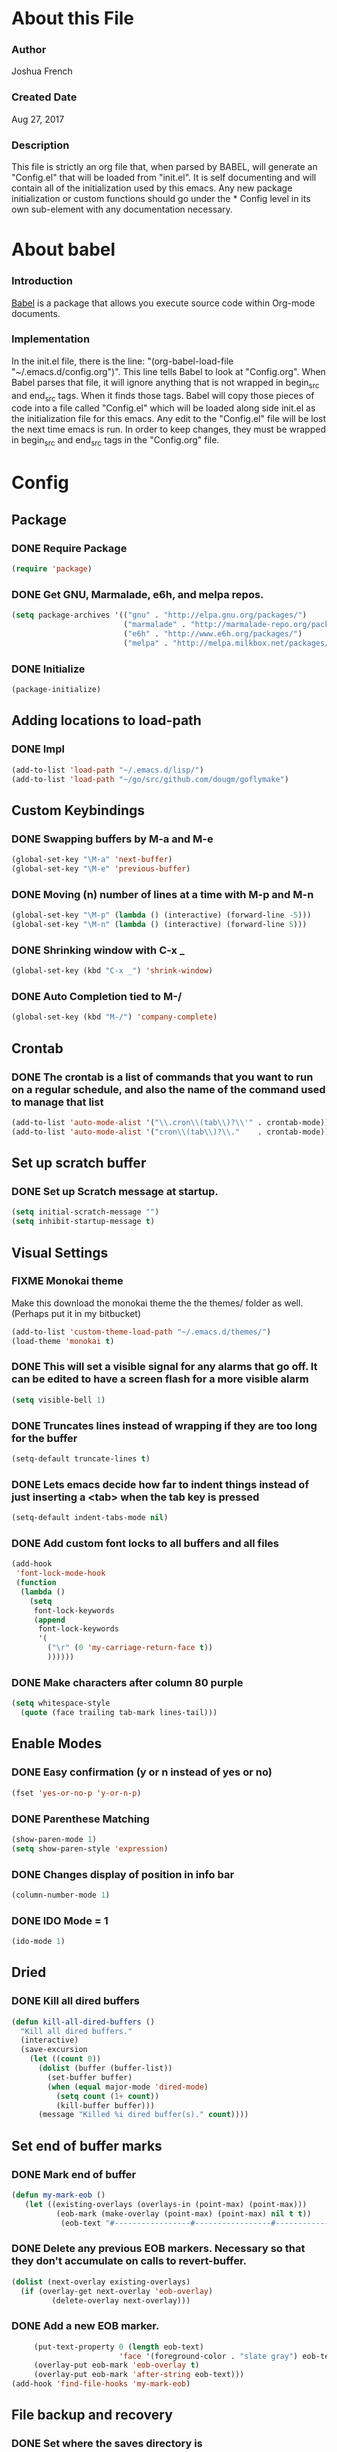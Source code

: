 * About this File
*** Author
Joshua French
*** Created Date
Aug 27, 2017
*** Description  
    This file is strictly an org file that, when parsed by BABEL, will generate an "Config.el" that will be loaded from "init.el".
It is self documenting and will contain all of the initialization used by this emacs. Any new package initialization or custom 
functions should go under the * Config level in its own sub-element with any documentation necessary.
* About babel
*** Introduction
  [[http://orgmode.org/worg/org-contrib/babel/][Babel]] is a package that allows you execute source code within Org-mode documents. 
*** Implementation
  In the init.el file, there is the line: "(org-babel-load-file "~/.emacs.d/config.org")". This line tells Babel to look at "Config.org". When
Babel parses that file, it will ignore anything that is not wrapped in begin_src and end_src tags. When it finds those tags. Babel will copy
those pieces of code into a file called "Config.el" which will be loaded along side init.el as the initialization file for this emacs. Any 
edit to the "Config.el" file will be lost the next time emacs is run. In order to keep changes, they must be wrapped in begin_src and end_src
tags in the "Config.org" file.

* Config
** Package
*** DONE Require Package
#+begin_src emacs-lisp :tangle yes
  (require 'package)
#+end_src
*** DONE Get GNU, Marmalade, e6h, and melpa repos.
#+begin_src emacs-lisp :tangle yes
  (setq package-archives '(("gnu" . "http://elpa.gnu.org/packages/")
                           ("marmalade" . "http://marmalade-repo.org/packages/")
                           ("e6h" . "http://www.e6h.org/packages/")
                           ("melpa" . "http://melpa.milkbox.net/packages/")))
#+end_src
*** DONE Initialize
#+begin_src emacs-lisp :tangle yes
  (package-initialize)
#+end_src
** Adding locations to load-path
*** DONE Impl
#+begin_src emacs-lisp :tangle yes
    (add-to-list 'load-path "~/.emacs.d/lisp/")
    (add-to-list 'load-path "~/go/src/github.com/dougm/goflymake")
#+end_src
** Custom Keybindings
*** DONE Swapping buffers by M-a and M-e
#+begin_src emacs-lisp :tangle yes
  (global-set-key "\M-a" 'next-buffer)
  (global-set-key "\M-e" 'previous-buffer)
#+end_src
*** DONE Moving (n) number of lines at a time with M-p and M-n
#+begin_src emacs-lisp :tangle yes
  (global-set-key "\M-p" (lambda () (interactive) (forward-line -5)))
  (global-set-key "\M-n" (lambda () (interactive) (forward-line 5)))
#+end_src
*** DONE Shrinking window with C-x _
#+begin_src emacs-lisp :tangle yes
  (global-set-key (kbd "C-x _") 'shrink-window)
#+end_src
*** DONE Auto Completion tied to M-/
#+begin_src emacs-lisp :tangle yes
  (global-set-key (kbd "M-/") 'company-complete)
#+end_src
** Crontab
*** DONE The crontab is a list of commands that you want to run on a regular schedule, and also the name of the command used to manage that list
#+begin_src emacs-lisp :tangle yes
  (add-to-list 'auto-mode-alist '("\\.cron\\(tab\\)?\\'" . crontab-mode))
  (add-to-list 'auto-mode-alist '("cron\\(tab\\)?\\."    . crontab-mode))
#+end_src
** Set up scratch buffer
*** DONE Set up Scratch message at startup.
#+begin_src emacs-lisp :tangle yes
  (setq initial-scratch-message "")
  (setq inhibit-startup-message t)
#+end_src
** Visual Settings
*** FIXME Monokai theme
Make this download the monokai theme the the themes/ folder as well. (Perhaps put it in my bitbucket)
#+begin_src emacs-lisp :tangle yes
  (add-to-list 'custom-theme-load-path "~/.emacs.d/themes/")
  (load-theme 'monokai t)
#+end_src
*** DONE This will set a visible signal for any alarms that go off. It can be edited to have a screen flash for a more visible alarm
#+begin_src emacs-lisp :tangle yes
  (setq visible-bell 1)
#+end_src
*** DONE Truncates lines instead of wrapping if they are too long for the buffer
#+begin_src emacs-lisp :tangle yes
  (setq-default truncate-lines t)
#+end_src
*** DONE Lets emacs decide how far to indent things instead of just inserting a <tab> when the tab key is pressed
#+begin_src emacs-lisp :tangle yes
  (setq-default indent-tabs-mode nil)
#+end_src
*** DONE Add custom font locks to all buffers and all files
#+begin_src emacs-lisp :tangle yes
(add-hook
 'font-lock-mode-hook
 (function
  (lambda ()
    (setq
     font-lock-keywords
     (append
      font-lock-keywords
      '(
        ("\r" (0 'my-carriage-return-face t))
        ))))))
#+end_src
*** DONE Make characters after column 80 purple
#+begin_src emacs-lisp :tangle yes
  (setq whitespace-style
    (quote (face trailing tab-mark lines-tail)))
#+end_src
** Enable Modes
*** DONE Easy confirmation (y or n instead of yes or no)
#+begin_src emacs-lisp :tangle yes
  (fset 'yes-or-no-p 'y-or-n-p)
#+end_src
*** DONE Parenthese Matching
#+begin_src emacs-lisp :tangle yes
  (show-paren-mode 1)
  (setq show-paren-style 'expression)
#+end_src
*** DONE Changes display of position in info bar
#+begin_src emacs-lisp :tangle yes
  (column-number-mode 1) 
#+end_src
*** DONE IDO Mode = 1
#+begin_src emacs-lisp :tangle yes
  (ido-mode 1)
#+end_src
** Dried
*** DONE Kill all dired buffers 
#+begin_src emacs-lisp :tangle yes
  (defun kill-all-dired-buffers ()
    "Kill all dired buffers."
    (interactive)
    (save-excursion
      (let ((count 0))
        (dolist (buffer (buffer-list))
          (set-buffer buffer)
          (when (equal major-mode 'dired-mode)
            (setq count (1+ count))
            (kill-buffer buffer)))
        (message "Killed %i dired buffer(s)." count))))
#+end_src
** Set end of buffer marks
*** DONE Mark end of buffer
#+begin_src emacs-lisp :tangle yes
  (defun my-mark-eob ()
     (let ((existing-overlays (overlays-in (point-max) (point-max)))
            (eob-mark (make-overlay (point-max) (point-max) nil t t))
             (eob-text "#-----------------#-----------------#-----------------#"))
#+end_src
*** DONE Delete any previous EOB markers. Necessary so that they don't accumulate on calls to revert-buffer.
#+begin_src emacs-lisp :tangle yes
       (dolist (next-overlay existing-overlays)
         (if (overlay-get next-overlay 'eob-overlay)
                (delete-overlay next-overlay)))
#+end_src
*** DONE Add a new EOB marker.
#+begin_src emacs-lisp :tangle yes
       (put-text-property 0 (length eob-text)
                          'face '(foreground-color . "slate gray") eob-text)
       (overlay-put eob-mark 'eob-overlay t)
       (overlay-put eob-mark 'after-string eob-text)))
  (add-hook 'find-file-hooks 'my-mark-eob)
#+end_src
** File backup and recovery
*** DONE Set where the saves directory is
#+begin_src emacs-lisp :tangle yes
  (setq backup-directory-alist `(("." . "~/.saves")))
#+end_src
*** DONE Set emacs to back up by saving
#+begin_src emacs-lisp :tangle yes
  (setq backup-by-copying t)
#+end_src
*** DONE Set how many copies to keep
#+begin_src emacs-lisp :tangle yes
  (setq delete-old-versions t
    kept-new-versions 1
    kept-old-versions 1
    version-control t)
#+end_src
** Org Mode
*** DONE Adding org mode to emacs.
#+begin_src emacs-lisp :tangle yes
  (add-to-list 'auto-mode-alist '("\\.org\\'" . org-mode))
        (setq org-startup-indented t
                org-hide-leading-stars t)
#+end_src
*** DONE Customize org-todo-keywords
#+begin_src emacs-lisp :tangle yes
(setq org-todo-keywords 
        '((sequence "TODO" "VERIFY" "FIXME" "|" "DONE")))
(setq org-todo-keyword-faces
          '(("TODO" . "orange") ("FIXME" . "red")
            ("VERIFY" . "blue")))
#+end_src
*** TODO Set up keybindings
There may be more keybindings I need to add.
#+begin_src emacs-lisp :tangle yes
  (add-hook 'org-mode-hook
    '(lambda () 
        (local-set-key "\C-c\C-l" 'org-store-link)

        (local-set-key "\C-t\C-t" 'org-show-todo-tree)
        (local-set-key "\C-t\C-l" 'org-todo-list)

  ))

#+end_src
** Git
*** FIXME Magit
Need to make this more user friendly/learn it. Perhaps this is not needed.
#+begin_src emacs-lisp :tangle yes
(require 'magit)
(global-set-key (kbd "C-x g s") 'magit-status)
#+end_src
*** DONE Git Time machine
#+begin_src emacs-lisp :tangle yes
(require 'git-timemachine)
(global-set-key (kbd "C-x g t") 'git-timemachine)
#+end_src
** Search for file function
*** DONE Search $directory for $file and return its full path if found, or NIL if not. If $file is not found in $directory, the parent of $directory will be searched
#+begin_src emacs-lisp :tangle yes
(defun user-file-search-upward (directory file)
  "Search DIRECTORY for FILE and return its full path if found, or NIL if not. If FILE is not found in DIRECTORY, the parent of DIRECTORY will be searched."
  (interactive)
  (let ((parent-dir (file-truename (concat (file-name-directory directory) "../")))
        (current-path (if (not (string= (substring directory (- (length directory) 1)) "/"))
                         (concat directory "/" file)
                         (concat directory file))))
    (if (file-exists-p current-path)
        current-path
        (when (and (not (string= (file-truename directory) parent-dir))
                   (< (length parent-dir) (length (file-truename directory))))
          (user-file-search-upward parent-dir file)))))
#+end_src
** Go
*** DONE Requires and initializations
#+begin_src emacs-lisp :tangle yes
(add-hook 'go-mode-hook 
    '(lambda () 
     (require 'go-flycheck)
     (require 'company)
     (require 'company-go)
     (require 'helm-mode)

     (flycheck-mode)
     (company-mode) 
     (linum-mode t)


     (add-hook 'before-save-hook 'gofmt-before-save)
     (setq gofmt-command "goimports")

     (setq company-tooltip-limit 20)
     (setq company-idle-delay .3)
     (setq company-echo-delay 0)
     (push 'company-go company-backends) 
#+end_src
*** DONE Goto definition
#+begin_src emacs-lisp :tangle yes  
     (local-set-key (kbd "\C-x\C-d") 'godef-jump)
#+end_src
*** DONE Copying go pathv ariable to emacs
#+begin_src emacs-lisp :tangle yes  
     (when (memq window-system '(mac ns))
         (exec-path-from-shell-initialize)
         (exec-path-from-shell-copy-env "GOPATH"))
#+end_src
*** DONE Adding function to search directory with helm mode
#+begin_src emacs-lisp :tangle yes
(defun user-find-file-go ()
  "Uses helm to find a pattern stopping at the go src/ directory."
  (interactive)
  (if (string= (file-name-directory buffer-file-name) "src")
      (helm-find nil)
      (let ((Path (file-name-directory (user-file-search-upward (buffer-file-name) "src"))))
        (if (stringp Path)
            (progn ;; Found it.
              (let ((default-directory Path))
                                        ;(print default-directory)
                (helm-find nil)
                )
              )(progn ;; False
                 (print "Couldn't find go src/ directory.")
                 )))))
(local-set-key "\C-x\C-g" 'user-find-file-go)
#+end_src
*** TODO Add keybindings for build/run
Need to add keybindings for building and running
***** Build \C-c\C-c
***** Test \C-c\C-t
***** Run \C-c\C-r
*** DONE End of user-go-mode-hook lambda
#+begin_src emacs-lisp :tangle yes
))
#+end_src
** Java
*** DONE Adding functions for gradle
#+begin_src emacs-lisp :tangle yes
(defun user-gradle-build ()
  ""
  (interactive)
  (gradle-build)
)
(defun user-gradle-run ()
  ""
  (interactive)
  (gradle-execute "run")
)
(defun user-gradle-ide ()
  ""
  (interactive)
  (gradle-execute "eclipse")
)
(defun user-gradle-test ()
  ""
  (interactive)
  (gradle-execute "test")
)
(defun user-gradle-spring ()
  ""
  (interactive)
  (gradle-execute "bootRun")
)
(defun user-gradle-clean ()
  ""
  (interactive)
  (gradle-execute "clean")
)
(defun user-gradle-quit ()
  ""
  (interactive)
  (kill-buffer "*compilation*")
  (delete-other-windows)
  
)
#+end_src
*** DONE Adding hook + keybinds to java mode 
#+begin_src emacs-lisp :tangle yes
  (add-hook 'java-mode-hook
              '(lambda ()
               (local-set-key "\C-c\C-c" 'user-gradle-build)
               (local-set-key "\C-c\C-r" 'user-gradle-run)
               (local-set-key "\C-c\C-i" 'user-gradle-ide)
               (local-set-key "\C-c\C-s" 'user-gradle-spring)
               (local-set-key "\C-c\C-t" 'user-gradle-test)
               (local-set-key "\C-c\C-k" 'user-gradle-clean)
               (local-set-key "\C-c\C-q" 'user-gradle-quit)
               (local-set-key "\C-x\C-d" 'eclim-java-find-declaration)
               (local-set-key "\C-x\C-r" 'eclim-java-find-references)
               (local-set-key "\C-c\C-f" 'eclim-problems-correct)
               (local-set-key "\C-c\C-o" 'eclim-java-import-organize)
               (local-set-key "\C-c\C-e\c" 'eclim-java-constructor)
               (linum-mode t) 
#+end_src
*** DONE Use helm to find a pattern stopping at the gradle root directory
#+begin_src emacs-lisp :tangle yes
(defun user-find-gradle-file ()
  "Uses helm to find a pattern stopping at the gradle root directory."
  (interactive)
  (if (string= (file-name-nondirectory buffer-file-name) "build.gradle")
      (helm-find nil)
      (let ((Path (file-name-directory (user-file-search-upward (buffer-file-name) "build.gradle"))))
        (if (stringp Path)
            (progn ;; Found it.
              (let ((default-directory Path))
                                        ;(print default-directory)
                (helm-find nil)
                )
              )(progn ;; False
                 (print "Couldn't find build.gradle.")
                 )))))
#+end_src
*** DONE Adding HELM mode
#+begin_src emacs-lisp :tangle yes
               (require 'helm-mode)
               (set-face-attribute 'helm-selection nil 
                                   :background "black"
                                   :foreground "yellow")
               (local-set-key "\C-x\C-g" 'user-find-gradle-file)
#+end_src
*** DONE Adding Eclim mode and tieing other modes to it.
#+begin_src emacs-lisp :tangle yes
               (gradle-mode 1)
               (require 'company)
               (require 'eclim)
               (require 'eclimd)
               (require 'company-eclim)
               (require 'yasnippet)
               (global-eclim-mode t)
               (global-company-mode)
               (eclim-mode)
               (setq help-at-pt-display-when-idle t)
               (setq help-at-pt-timer-delay 0.1)
               (help-at-pt-set-timer)
               (yas-global-mode 1)
               ;;(start-eclimd)
               
               ))
#+end_src
*** DONE Groovy Mode Hooks
#+begin_src emacs-lisp :tangle yes
(add-hook 'groovy-mode-hook '(lambda ()
             (require 'helm-mode)
             (set-face-attribute 'helm-selection nil 
                    :background "black"
                    :foreground "yellow")
             (local-set-key "\C-x\C-g" 'user-find-gradle-file)
             (gradle-mode 1)
             (local-set-key "\C-c\C-c" 'user-gradle-build)
             (local-set-key "\C-c\C-r" 'user-gradle-run)
             (local-set-key "\C-c\C-i" 'user-gradle-ide)
             (local-set-key "\C-c\C-s" 'user-gradle-spring)
             (local-set-key "\C-c\C-t" 'user-gradle-test)
             (local-set-key "\C-c\C-k" 'user-gradle-clean)
             (local-set-key "\C-c\C-q" 'user-gradle-quit)
             (linum-mode t)
             ))
#+end_src
** Rust
*** DONE Rust Mode Hook
#+begin_src emacs-lisp :tangle yes
(add-hook 'rust-mode-hook 
    '(lambda () 
     (linum-mode t)
     (require 'company-racer)
     (require 'company)
     (require 'flycheck-rust)
     (require 'rust-mode)
     (require 'helm-mode)
     (require 'cargo)

     (add-hook 'before-save-hook 'rust-format-buffer)
#+end_src
*** DONE Setting up Flycheck-Rust
#+begin_src emacs-lisp :tangle yes
     (add-hook 'flycheck-mode-hook #'flycheck-rust-setup)
     (flycheck-mode)
#+end_src
*** DONE Setting up Company-Racer
#+begin_src emacs-lisp :tangle yes
  (unless (getenv "RUST_SRC_PATH")
      (setenv "RUST_SRC_PATH" (expand-file-name "~/rust/rust/src")))

(with-eval-after-load 'company
      (add-to-list 'company-backends 'company-racer))

(company-mode)
#+end_src
*** DONE Use helm to find a pattern stopping at the Cargo.toml root directory
#+begin_src emacs-lisp :tangle yes
(defun user-find-toml-file ()
  "Uses helm to find a pattern stopping at the gradle root directory."
  (interactive)
  (if (string= (file-name-nondirectory buffer-file-name) "Cargo.toml")
      (helm-find nil)
      (let ((Path (file-name-directory (user-file-search-upward (buffer-file-name) "Cargo.toml"))))
        (if (stringp Path)
            (progn ;; Found it.
              (let ((default-directory Path))
                                        ;(print default-directory)
                (helm-find nil)
                )
              )(progn ;; False
                 (print "Couldn't find Cargo.toml.")
                 )))))
#+end_src
*** DONE Adding HELM mode
#+begin_src emacs-lisp :tangle yes
               (set-face-attribute 'helm-selection nil 
                                   :background "black"
                                   :foreground "yellow")
               (local-set-key "\C-x\C-g" 'user-find-toml-file)
#+end_src
*** FIXME Setting up Cargo minor mode
I want to override the default keybinds to the ones I am more used too.
#+begin_src emacs-lisp :tangle yes
     (cargo-minor-mode)
))
#+end_src
** PB Copy
*** DONE Copies the current buffer to the pastboard
#+begin_src emacs-lisp :tangle yes
  (defun user-pbcopy ()
    "Copies the current buffer to the pastboard."
    (interactive)
    (let ((Output
           (shell-command-to-string
            (concat
             "cat  ./"
             (buffer-name)
             " | pbcopy"
             ))))
      (progn (print "Buffer send to pastboard."))))
  (global-set-key (kbd "M-c") 'next-buffer)
#+end_src
** Hex Color Highlighting
*** DONE Define a function to show hex colors inline
#+begin_src emacs-lisp :tangle yes
(defvar hexcolour-keywords
  '(("#[abcdef[:digit:]]\\{6\\}"
     (0 (put-text-property
         (match-beginning 0)
         (match-end 0)
         'face (list :background
                     (match-string-no-properties 0)))))))
(defun hexcolour-add-to-font-lock ()
  (font-lock-add-keywords nil hexcolour-keywords))
#+end_src
*** DONE Add the hex color function to CSS, PHP, and HTML mode
#+begin_src emacs-lisp :tangle yes
(add-hook 'css-mode-hook 'hexcolour-add-to-font-lock)
(add-hook 'php-mode-hook 'hexcolour-add-to-font-lock)
(add-hook 'html-mode-hook 'hexcolour-add-to-font-lock)
#+end_src
** FACE TOOLS
*** DONE Adding custom faces to the buffers
#+begin_src emacs-lisp :tangle yes
(defun face-which-custom (pos)
  (interactive "d")
  (let ((face (or (get-char-property (point) 'read-face-name)
                  (get-char-property (point) 'face))))
    (if face (message "Face: %s" face) (message "No face at %d" pos))))
#+end_src
** ENABLE MOUSE USE WITH "MOUSE TERM" AND "SMBL"
*** FIXME Adding mouse functionality.
#+begin_src emacs-lisp :tangle yes
(unless window-system
  (require 'mouse)
  (xterm-mouse-mode t)
  (defun track-mouse (e))
  (setq mouse-sel-mode t)
  (xterm-mouse-mode 1)
  (global-set-key [mouse-4] '(lambda ()
                                                           (interactive)
                                                           (deactivate-mark)))
  (global-set-key [mouse-5] '(lambda ()
                                                           (interactive)
                                                           (deactivate-mark)))
  (global-set-key [mouse-4] '(lambda ()
                                                           (interactive)
                                                           (scroll-down 1)))
  (global-set-key [mouse-5] '(lambda ()
                                                           (interactive)
                                                           (scroll-up 1)))
  (defun track-mouse (e))
  )
#+end_src




